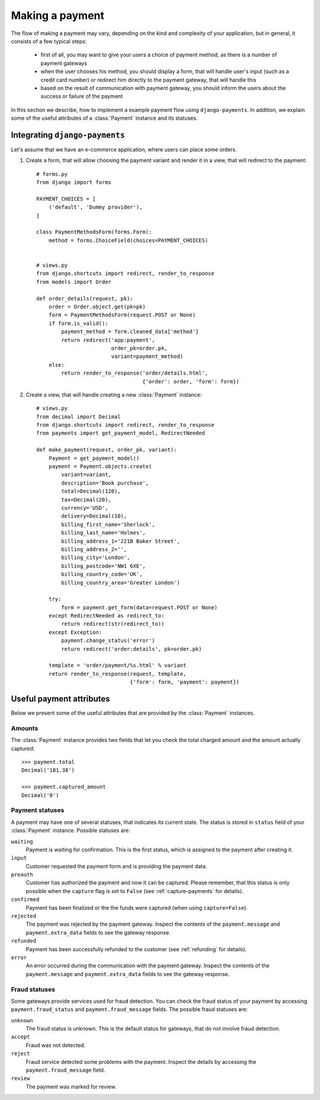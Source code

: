 Making a payment
================

The flow of making a payment may vary, depending on the kind and complexity of your application, but in general, it consists of a few typical steps:

  * first of all, you may want to give your users a choice of payment method, as there is a number of payment gateways
  * when the user chooses his method, you should display a form, that will handle user's input (such as a credit card number) or redirect him directly to the payment gateway, that will handle this
  * based on the result of communication with payment gateway, you should inform the users about the success or failure of the payment

In this section we describe, how to implement a example payment flow using ``django-payments``. In addition, we explain some of the useful attributes of a :class:`Payment` instance and its statuses.  


Integrating ``django-payments``
^^^^^^^^^^^^^^^^^^^^^^^^^^^^^^^
Let's assume that we have an e-commerce application, where users can place some orders.

#. Create a form, that will allow choosing the payment variant and render it in a view, that will redirect to the payment::
    
    # forms.py
    from django import forms

    PAYMENT_CHOICES = [
        ('default', 'Dummy provider'),
    ]

    class PaymentMethodsForm(forms.Form):
        method = forms.ChoiceField(choices=PAYMENT_CHOICES)


    # views.py
    from django.shortcuts import redirect, render_to_response
    from models import Order

    def order_details(request, pk):
        order = Order.object.get(pk=pk)
        form = PaymentMethodsForm(request.POST or None)
        if form.is_valid():
            payment_method = form.cleaned_data['method']
            return redirect('app:payment',
                            order_pk=order.pk,
                            variant=payment_method)
        else:
            return render_to_response('order/details.html',
                                      {'order': order, 'form': form})


#. Create a view, that will handle creating a new :class:`Payment` instance::

      # views.py
      from decimal import Decimal
      from django.shortcuts import redirect, render_to_response
      from payments import get_payment_model, RedirectNeeded

      def make_payment(request, order_pk, variant):
          Payment = get_payment_model()
          payment = Payment.objects.create(
              variant=variant,
              description='Book purchase',
              total=Decimal(120),
              tax=Decimal(20),
              currency='USD',
              delivery=Decimal(10),
              billing_first_name='Sherlock',
              billing_last_name='Holmes',
              billing_address_1='221B Baker Street',
              billing_address_2='',
              billing_city='London',
              billing_postcode='NW1 6XE',
              billing_country_code='UK',
              billing_country_area='Greater London')

          try:
              form = payment.get_form(data=request.POST or None)
          except RedirectNeeded as redirect_to:
              return redirect(str(redirect_to))
          except Exception:
              payment.change_status('error')
              return redirect('order:details', pk=order.pk)

          template = 'order/payment/%s.html' % variant
          return render_to_response(request, template,
                                    {'form': form, 'payment': payment})



Useful payment attributes
^^^^^^^^^^^^^^^^^^^^^^^^^
Below we present some of the useful attributes that are provided by the :class:`Payment` instances.


Amounts
-------
The :class:`Payment` instance provides two fields that let you check the total charged amount and the amount actually captured::

      >>> payment.total
      Decimal('181.38')

      >>> payment.captured_amount
      Decimal('0')



Payment statuses
----------------
A payment may have one of several statuses, that indicates its current state. The status is stored in ``status`` field of your :class:`Payment` instance. Possible statuses are:

``waiting``
      Payment is waiting for confirmation. This is the first status, which is assigned to the payment after creating it.

``input``
      Customer requested the payment form and is providing the payment data.

``preauth``
      Customer has authorized the payment and now it can be captured. Please remember, that this status is only possible when the ``capture`` flag is set to ``False`` (see :ref:`capture-payments` for details).

``confirmed``
      Payment has been finalized or the the funds were captured (when using ``capture=False``).

``rejected``
      The payment was rejected by the payment gateway. Inspect the contents of the ``payment.message`` and ``payment.extra_data`` fields to see the gateway response.

``refunded``
      Payment has been successfully refunded to the customer (see :ref:`refunding` for details).

``error``
      An error occurred during the communication with the payment gateway. Inspect the contents of the ``payment.message`` and ``payment.extra_data`` fields to see the gateway response.


Fraud statuses
--------------

Some gateways provide services used for fraud detection. You can check the fraud status of your payment by accessing ``payment.fraud_status`` and ``payment.fraud_message`` fields. The possible fraud statuses are:

``unknown``
      The fraud status is unknown. This is the default status for gateways, that do not involve fraud detection.

``accept``
      Fraud was not detected.

``reject``
      Fraud service detected some problems with the payment. Inspect the details by accessing the ``payment.fraud_message`` field.

``review``
      The payment was marked for review.
